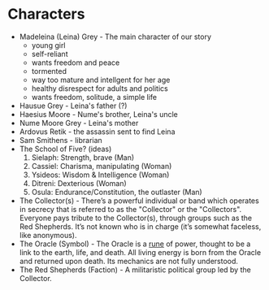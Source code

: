 * Characters
- Madeleina (Leina) Grey - The main character of our story
  - young girl
  - self-reliant
  - wants freedom and peace
  - tormented
  - way too mature and intellgent for her age
  - healthy disrespect for adults and politics
  - wants freedom, solitude, a simple life
- Hausue Grey - Leina's father (?)
- Haesius Moore - Nume's brother, Leina's uncle
- Nume Moore Grey - Leina's mother
- Ardovus Retik - the assassin sent to find Leina
- Sam Smithens - librarian
- The School of Five? (ideas)
   1. Sielaph: Strength, brave (Man)
   2. Cassiel: Charisma, manipulating (Woman)
   3. Ysideos: Wisdom & Intelligence (Woman)
   4. Ditreni: Dexterious (Woman)
   5. Osula: Endurance/Constitution, the outlaster (Man)
- The Collector(s) - There’s a powerful individual or band which operates in secrecy that is referred to as the "Collector" or the "Collectors". Everyone pays tribute to the Collector(s), through groups such as the Red Shepherds. It’s not known who is in charge (it’s somewhat faceless, like anonymous).
- The Oracle (Symbol) - The Oracle is a [[https://githuom/mekarpeles/quintet/blob/master/notes.org#the-oracle][rune]] of power, thought to be a link to the earth, life, and death. All living energy is born from the Oracle and returned upon death. Its mechanics are not fully understood.
- The Red Shepherds (Faction) - A militaristic political group led by the Collector.
